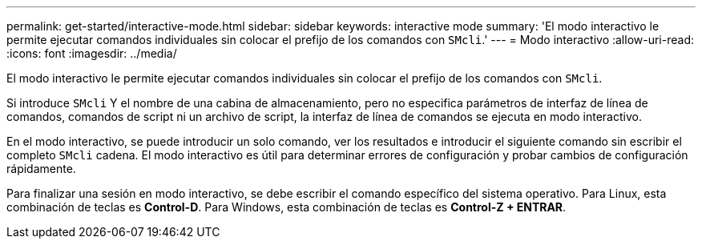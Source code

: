 ---
permalink: get-started/interactive-mode.html 
sidebar: sidebar 
keywords: interactive mode 
summary: 'El modo interactivo le permite ejecutar comandos individuales sin colocar el prefijo de los comandos con `SMcli`.' 
---
= Modo interactivo
:allow-uri-read: 
:icons: font
:imagesdir: ../media/


[role="lead"]
El modo interactivo le permite ejecutar comandos individuales sin colocar el prefijo de los comandos con `SMcli`.

Si introduce `SMcli` Y el nombre de una cabina de almacenamiento, pero no especifica parámetros de interfaz de línea de comandos, comandos de script ni un archivo de script, la interfaz de línea de comandos se ejecuta en modo interactivo.

En el modo interactivo, se puede introducir un solo comando, ver los resultados e introducir el siguiente comando sin escribir el completo `SMcli` cadena. El modo interactivo es útil para determinar errores de configuración y probar cambios de configuración rápidamente.

Para finalizar una sesión en modo interactivo, se debe escribir el comando específico del sistema operativo. Para Linux, esta combinación de teclas es *Control-D*. Para Windows, esta combinación de teclas es *Control-Z + ENTRAR*.
